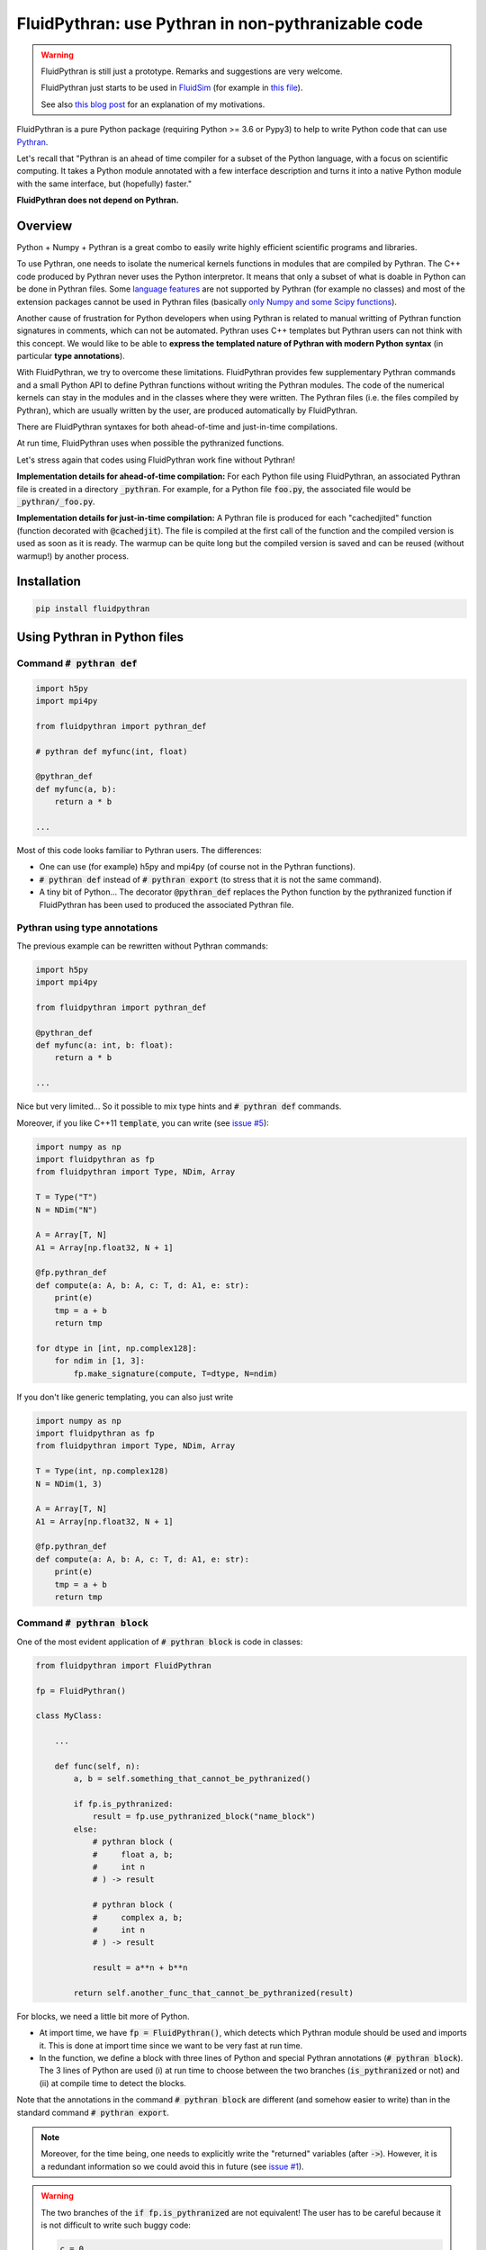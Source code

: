 FluidPythran: use Pythran in non-pythranizable code
===================================================

|release| |docs| |coverage|

.. |release| image:: https://img.shields.io/pypi/v/fluidpythran.svg
   :target: https://pypi.python.org/pypi/fluidpythran/
   :alt: Latest version

.. |docs| image:: https://readthedocs.org/projects/fluidpythran/badge/?version=latest
   :target: http://fluidpythran.readthedocs.org
   :alt: Documentation status

.. |coverage| image:: https://codecov.io/bb/fluiddyn/fluidpythran/branch/default/graph/badge.svg
   :target: https://codecov.io/bb/fluiddyn/fluidpythran/branch/default/
   :alt: Code coverage


.. warning ::

   FluidPythran is still just a prototype. Remarks and suggestions are very
   welcome.

   FluidPythran just starts to be used in `FluidSim
   <https://bitbucket.org/fluiddyn/fluidsim>`_ (for example in `this file
   <https://bitbucket.org/fluiddyn/fluidsim/src/default/fluidsim/base/time_stepping/pseudo_spect.py>`_).

   See also `this blog post
   <http://www.legi.grenoble-inp.fr/people/Pierre.Augier/broadcasting-numpy-abstraction-cython-pythran-fluidpythran.html>`_
   for an explanation of my motivations.

FluidPythran is a pure Python package (requiring Python >= 3.6 or Pypy3) to
help to write Python code that can use `Pythran
<https://github.com/serge-sans-paille/pythran>`_.

Let's recall that "Pythran is an ahead of time compiler for a subset of the
Python language, with a focus on scientific computing. It takes a Python module
annotated with a few interface description and turns it into a native Python
module with the same interface, but (hopefully) faster."

**FluidPythran does not depend on Pythran.**

Overview
--------

Python + Numpy + Pythran is a great combo to easily write highly efficient
scientific programs and libraries.

To use Pythran, one needs to isolate the numerical kernels functions in modules
that are compiled by Pythran. The C++ code produced by Pythran never uses the
Python interpretor. It means that only a subset of what is doable in Python can
be done in Pythran files. Some `language features
<https://pythran.readthedocs.io/en/latest/MANUAL.html#disclaimer>`_ are not
supported by Pythran (for example no classes) and most of the extension
packages cannot be used in Pythran files (basically `only Numpy and some Scipy
functions <https://pythran.readthedocs.io/en/latest/SUPPORT.html>`_).

Another cause of frustration for Python developers when using Pythran is
related to manual writting of Pythran function signatures in comments, which
can not be automated. Pythran uses C++ templates but Pythran users can not
think with this concept. We would like to be able to **express the templated
nature of Pythran with modern Python syntax** (in particular **type
annotations**).

With FluidPythran, we try to overcome these limitations. FluidPythran provides
few supplementary Pythran commands and a small Python API to define Pythran
functions without writing the Pythran modules. The code of the numerical
kernels can stay in the modules and in the classes where they were written. The
Pythran files (i.e. the files compiled by Pythran), which are usually written
by the user, are produced automatically by FluidPythran.

There are FluidPythran syntaxes for both ahead-of-time and just-in-time
compilations.

At run time, FluidPythran uses when possible the pythranized functions.

Let's stress again that codes using FluidPythran work fine without Pythran!

**Implementation details for ahead-of-time compilation:** For each Python file
using FluidPythran, an associated Pythran file is created in a directory
:code:`_pythran`. For example, for a Python file :code:`foo.py`, the associated
file would be :code:`_pythran/_foo.py`.

**Implementation details for just-in-time compilation:** A Pythran file is
produced for each "cachedjited" function (function decorated with
:code:`@cachedjit`). The file is compiled at the first call of the function and
the compiled version is used as soon as it is ready. The warmup can be quite
long but the compiled version is saved and can be reused (without warmup!) by
another process.

Installation
------------

.. code ::

   pip install fluidpythran

Using Pythran in Python files
-----------------------------

Command :code:`# pythran def`
~~~~~~~~~~~~~~~~~~~~~~~~~~~~~

.. code :: python

    import h5py
    import mpi4py

    from fluidpythran import pythran_def

    # pythran def myfunc(int, float)

    @pythran_def
    def myfunc(a, b):
        return a * b

    ...

Most of this code looks familiar to Pythran users. The differences:

- One can use (for example) h5py and mpi4py (of course not in the Pythran
  functions).

- :code:`# pythran def` instead of :code:`# pythran export` (to stress that it
  is not the same command).

- A tiny bit of Python... The decorator :code:`@pythran_def` replaces the
  Python function by the pythranized function if FluidPythran has been used to
  produced the associated Pythran file.

Pythran using type annotations
~~~~~~~~~~~~~~~~~~~~~~~~~~~~~~

The previous example can be rewritten without Pythran commands:

.. code :: python

    import h5py
    import mpi4py

    from fluidpythran import pythran_def

    @pythran_def
    def myfunc(a: int, b: float):
        return a * b

    ...

Nice but very limited... So it possible to mix type hints and :code:`# pythran
def` commands.

Moreover, if you like C++11 :code:`template`, you can write (see `issue #5
<https://bitbucket.org/fluiddyn/fluidpythran/issues/5>`_):

.. code :: python

    import numpy as np
    import fluidpythran as fp
    from fluidpythran import Type, NDim, Array

    T = Type("T")
    N = NDim("N")

    A = Array[T, N]
    A1 = Array[np.float32, N + 1]

    @fp.pythran_def
    def compute(a: A, b: A, c: T, d: A1, e: str):
        print(e)
        tmp = a + b
        return tmp

    for dtype in [int, np.complex128]:
        for ndim in [1, 3]:
            fp.make_signature(compute, T=dtype, N=ndim)


If you don't like generic templating, you can also just write

.. code :: python

    import numpy as np
    import fluidpythran as fp
    from fluidpythran import Type, NDim, Array

    T = Type(int, np.complex128)
    N = NDim(1, 3)

    A = Array[T, N]
    A1 = Array[np.float32, N + 1]

    @fp.pythran_def
    def compute(a: A, b: A, c: T, d: A1, e: str):
        print(e)
        tmp = a + b
        return tmp


Command :code:`# pythran block`
~~~~~~~~~~~~~~~~~~~~~~~~~~~~~~~

One of the most evident application of :code:`# pythran block` is code in
classes:

.. code :: python

    from fluidpythran import FluidPythran

    fp = FluidPythran()

    class MyClass:

        ...

        def func(self, n):
            a, b = self.something_that_cannot_be_pythranized()

            if fp.is_pythranized:
                result = fp.use_pythranized_block("name_block")
            else:
                # pythran block (
                #     float a, b;
                #     int n
                # ) -> result

                # pythran block (
                #     complex a, b;
                #     int n
                # ) -> result

                result = a**n + b**n

            return self.another_func_that_cannot_be_pythranized(result)

For blocks, we need a little bit more of Python.

- At import time, we have :code:`fp = FluidPythran()`, which detects which
  Pythran module should be used and imports it. This is done at import time
  since we want to be very fast at run time.

- In the function, we define a block with three lines of Python and special
  Pythran annotations (:code:`# pythran block`). The 3 lines of Python are used
  (i) at run time to choose between the two branches (:code:`is_pythranized` or
  not) and (ii) at compile time to detect the blocks.

Note that the annotations in the command :code:`# pythran block` are different
(and somehow easier to write) than in the standard command :code:`# pythran
export`.

.. note ::

    Moreover, for the time being, one needs to explicitly write the "returned"
    variables (after :code:`->`). However, it is a redundant information so we
    could avoid this in future (see `issue #1
    <https://bitbucket.org/fluiddyn/fluidpythran/issues/1/no-need-for-explicit-return-values-in>`_).

.. warning ::

    The two branches of the :code:`if fp.is_pythranized` are not equivalent! The
    user has to be careful because it is not difficult to write such buggy code:

    .. code :: python

        c = 0
        if fp.is_pythranized:
            a, b = fp.use_pythranized_block("buggy_block")
        else:
            # pythran block () -> (a, b)
            a = b = c = 1

        assert c == 1

.. note ::

    The Pythran keyword :code:`or` cannot be used in block annotations (not yet
    implemented, see `issue #2
    <https://bitbucket.org/fluiddyn/fluidpythran/issues/2/implement-keyword-or-in-block-annotation>`_).

Blocks can now be defined with type hints!

.. code :: python

    from fluidpythran import FluidPythran, Type, NDim, Array

    fp = FluidPythran()

    T = Type(float, complex)
    N = NDim(1, 2, 3)
    A = Array[T, N]

    class MyClass:

        ...

        def func(self, n):
            a, b = self.something_that_cannot_be_pythranized()

            if fp.is_pythranized:
                result = fp.use_pythranized_block("name_block")
            else:
                # pythran block (
                #     A a, b;
                #     int n
                # ) -> result

                result = a**n + b**n

            return self.another_func_that_cannot_be_pythranized(result)

Cached Just-In-Time compilation
~~~~~~~~~~~~~~~~~~~~~~~~~~~~~~~

Using Just-In-Time compilation with the Ahead-Of-Time compiler Pythran is
possible with FluidPythran! It is really a "work in progress" so (i) it's buggy
and (ii) the API is not great, but it is a good start!

.. code :: python

    import numpy as np

    # pythran import numpy as numpy

    from fluidpythran import cachedjit, used_by_cachedjit

    @used_by_cachedjit("func1")
    def func0(a, b):
        return a + b

    @cachedjit()
    def func1(a, b):
        return np.exp(a) * b * func0(a, b)


Command :code:`# pythran class`
~~~~~~~~~~~~~~~~~~~~~~~~~~~~~~~

Just a NotImplemented idea! See https://bitbucket.org/fluiddyn/fluidpythran/issues/3/pythran-class

For simple methods only using simple attributes, if could be simple and *very*
useful to support this:

.. code :: python

    from fluidpythran import Type, NDim, Array, pythran_def

    import numpy as np

    T = Type(int, np.float64)
    N = NDim(1)

    A1 = Array[T, N]
    A2 = Array[float, N+1]

    class MyClass:

        arr0: A1
        arr1: A1
        arr2: A2

        def __init__(self, n, dtype=int):
            self.arr0 = np.zeros(n, dtype=dtype)
            self.arr1 = np.zeros(n, dtype=dtype)
            self.arr2 = np.zeros(n)

        @pythran_def
        def compute(self, alpha: int):
            tmp = (self.arr0 + self.arr1).mean()
            return tmp ** alpha * self.arr2

Make the Pythran files
----------------------

There is a command-line tool :code:`fluidpythran` which makes the associated
Pythran files from Python files with annotations and fluidpythran code.

There is also a function :code:`make_pythran_files` that can be used in a
setup.py like this:

.. code ::

    from pathlib import Path

    from fluidpythran.dist import make_pythran_files

    here = Path(__file__).parent.absolute()

    paths = ["fluidsim/base/time_stepping/pseudo_spect.py"]
    make_pythran_files([here / path for path in paths])

Note that FluidPythran never uses Pythran. Compiling the associated Pythran
file can be done if wanted (see for example how it is done in the example
package `example_package_fluidpythran
<https://bitbucket.org/fluiddyn/example_package_fluidpythran>`_ or in
`fluidsim's setup.py
<https://bitbucket.org/fluiddyn/fluidsim/src/default/setup.py>`_).

License
-------

FluidDyn is distributed under the CeCILL-B_ License, a BSD compatible
french license.

.. _CeCILL-B: http://www.cecill.info/index.en.html
